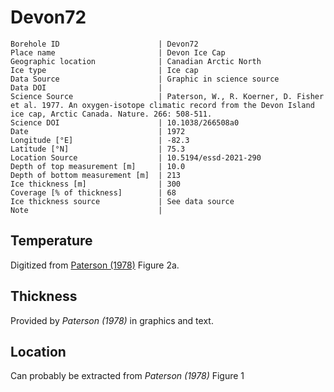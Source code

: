 * Devon72
:PROPERTIES:
:header-args:jupyter-python+: :session ds :kernel ds
:clearpage: t
:END:

#+NAME: ingest_meta
#+BEGIN_SRC bash :results verbatim :exports results
cat meta.bsv | sed 's/|/@| /' | column -s"@" -t
#+END_SRC

#+RESULTS: ingest_meta
#+begin_example
Borehole ID                      | Devon72
Place name                       | Devon Ice Cap
Geographic location              | Canadian Arctic North
Ice type                         | Ice cap
Data Source                      | Graphic in science source
Data DOI                         | 
Science Source                   | Paterson, W., R. Koerner, D. Fisher et al. 1977. An oxygen-isotope climatic record from the Devon Island ice cap, Arctic Canada. Nature. 266: 508-511.
Science DOI                      | 10.1038/266508a0
Date                             | 1972
Longitude [°E]                   | -82.3
Latitude [°N]                    | 75.3
Location Source                  | 10.5194/essd-2021-290
Depth of top measurement [m]     | 10.0
Depth of bottom measurement [m]  | 213
Ice thickness [m]                | 300
Coverage [% of thickness]        | 68
Ice thickness source             | See data source
Note                             | 
#+end_example

** Temperature

Digitized from [[citet:paterson_1978][Paterson (1978)]] Figure 2a.

[[./paterson_1978_fig2a.png]]

** Thickness

Provided by [[Paterson (1978)]] in graphics and text.

** Location

Can probably be extracted from [[Paterson (1978)]] Figure 1

[[./paterson_1978_fig1.png]]

** Data                                                 :noexport:

#+NAME: ingest_data
#+BEGIN_SRC bash :exports results
cat data.csv | sort -t, -n -k1
#+END_SRC

#+RESULTS: ingest_data
|                  d |                   t |
|  9.592831635979675 | -22.803541666294507 |
| 15.514306181034733 |  -22.93014203464495 |
| 23.974576316602658 | -23.098954434942918 |
|  32.44556469980862 | -23.141291513112883 |
|  42.61575260855342 | -23.133074189923775 |
|  52.36435611020484 | -23.099552870436035 |
| 62.538116768162254 |   -23.0491771065376 |
|  73.56147718888941 | -22.973524141959615 |
|   83.3143679895961 | -22.889412693620677 |
|   92.6442452835244 | -22.796860625266838 |
| 102.82443689006466 | -22.670599668091597 |
| 113.42978565291088 | -22.527484266505652 |
| 123.18982195204296 | -22.359055936748046 |
|  132.9477146016473 |  -22.21592267141604 |
| 143.13362260692782 | -22.022208209105862 |
|  154.1641285260801 |  -21.86223836310922 |
| 163.92630847473973 |  -21.66851496892601 |
| 173.26404581693583 |  -21.48321433101164 |
|  183.4513829219012 | -21.272636492417732 |
| 193.63872002686674 | -21.062058653823822 |
| 203.40232907521153 | -20.851471883356883 |
|  213.1666526733988 |  -20.63245342474808 |

